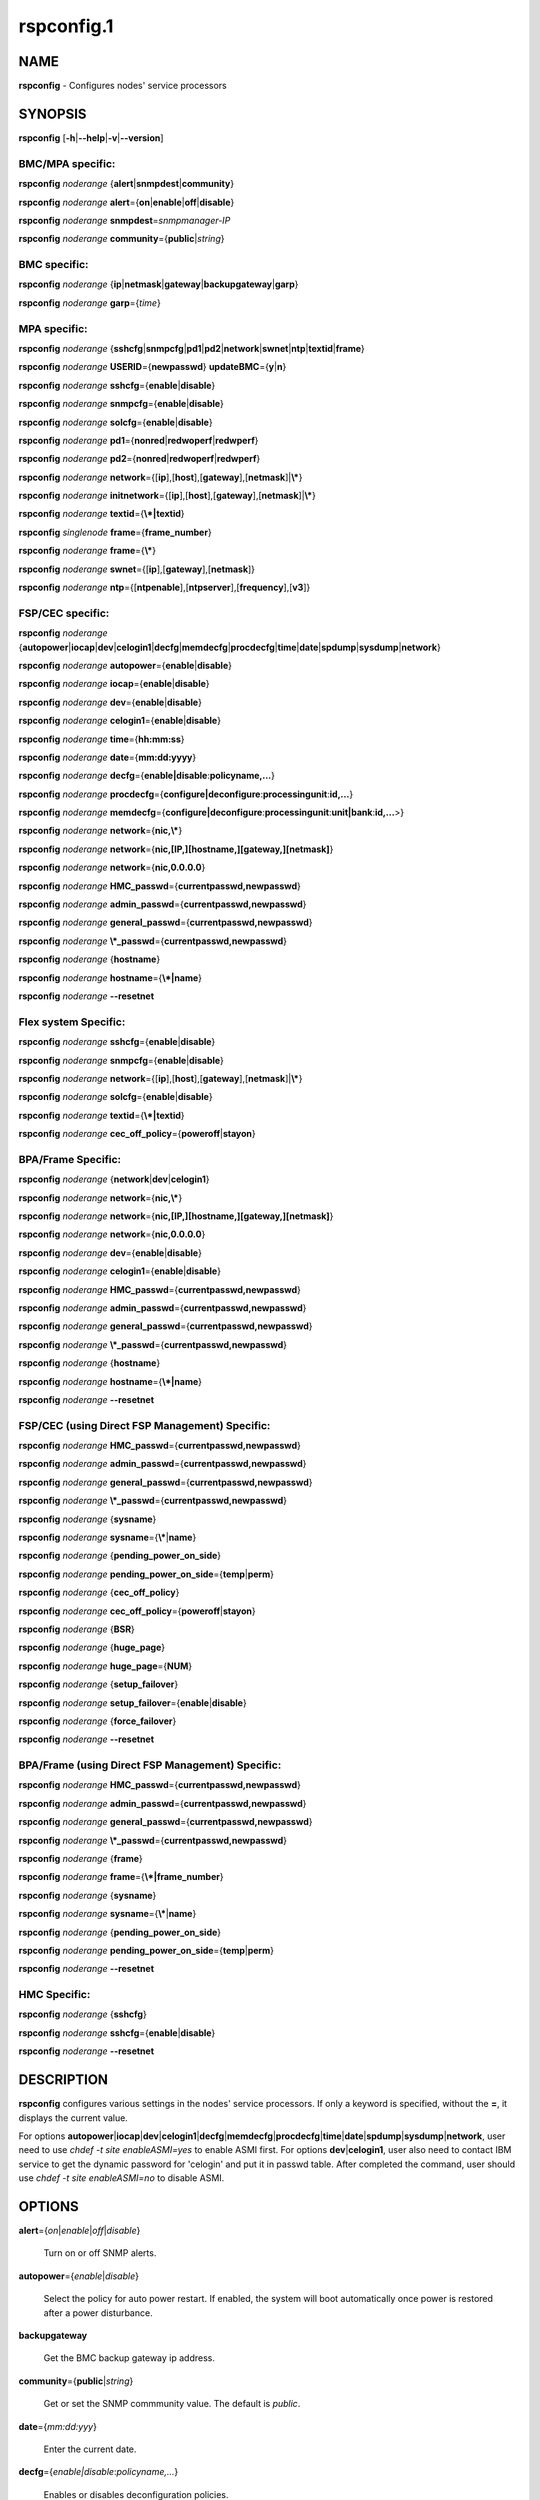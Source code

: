 
###########
rspconfig.1
###########

.. highlight:: perl


****
NAME
****


\ **rspconfig**\  - Configures nodes' service processors


********
SYNOPSIS
********


\ **rspconfig**\  [\ **-h**\ |\ **--help**\ |\ **-v**\ |\ **--version**\ ]

BMC/MPA specific:
=================


\ **rspconfig**\  \ *noderange*\  {\ **alert**\ |\ **snmpdest**\ |\ **community**\ }

\ **rspconfig**\  \ *noderange*\  \ **alert**\ ={\ **on**\ |\ **enable**\ |\ **off**\ |\ **disable**\ }

\ **rspconfig**\  \ *noderange*\  \ **snmpdest**\ =\ *snmpmanager-IP*\ 

\ **rspconfig**\  \ *noderange*\  \ **community**\ ={\ **public**\ |\ *string*\ }


BMC specific:
=============


\ **rspconfig**\  \ *noderange*\  {\ **ip**\ |\ **netmask**\ |\ **gateway**\ |\ **backupgateway**\ |\ **garp**\ }

\ **rspconfig**\  \ *noderange*\  \ **garp**\ ={\ *time*\ }


MPA specific:
=============


\ **rspconfig**\  \ *noderange*\  {\ **sshcfg**\ |\ **snmpcfg**\ |\ **pd1**\ |\ **pd2**\ |\ **network**\ |\ **swnet**\ |\ **ntp**\ |\ **textid**\ |\ **frame**\ }

\ **rspconfig**\  \ *noderange*\  \ **USERID**\ ={\ **newpasswd**\ } \ **updateBMC**\ ={\ **y**\ |\ **n**\ }

\ **rspconfig**\  \ *noderange*\  \ **sshcfg**\ ={\ **enable**\ |\ **disable**\ }

\ **rspconfig**\  \ *noderange*\  \ **snmpcfg**\ ={\ **enable**\ |\ **disable**\ }

\ **rspconfig**\  \ *noderange*\  \ **solcfg**\ ={\ **enable**\ |\ **disable**\ }

\ **rspconfig**\  \ *noderange*\  \ **pd1**\ ={\ **nonred**\ |\ **redwoperf**\ |\ **redwperf**\ }

\ **rspconfig**\  \ *noderange*\  \ **pd2**\ ={\ **nonred**\ |\ **redwoperf**\ |\ **redwperf**\ }

\ **rspconfig**\  \ *noderange*\  \ **network**\ ={[\ **ip**\ ],[\ **host**\ ],[\ **gateway**\ ],[\ **netmask**\ ]|\ **\\***\ }

\ **rspconfig**\  \ *noderange*\  \ **initnetwork**\ ={[\ **ip**\ ],[\ **host**\ ],[\ **gateway**\ ],[\ **netmask**\ ]|\ **\\***\ }

\ **rspconfig**\  \ *noderange*\  \ **textid**\ ={\ **\\*|textid**\ }

\ **rspconfig**\  \ *singlenode*\  \ **frame**\ ={\ **frame_number**\ }

\ **rspconfig**\  \ *noderange*\  \ **frame**\ ={\ **\\***\ }

\ **rspconfig**\  \ *noderange*\  \ **swnet**\ ={[\ **ip**\ ],[\ **gateway**\ ],[\ **netmask**\ ]}

\ **rspconfig**\  \ *noderange*\  \ **ntp**\ ={[\ **ntpenable**\ ],[\ **ntpserver**\ ],[\ **frequency**\ ],[\ **v3**\ ]}


FSP/CEC specific:
=================


\ **rspconfig**\  \ *noderange*\  {\ **autopower**\ |\ **iocap**\ |\ **dev**\ |\ **celogin1**\ |\ **decfg**\ |\ **memdecfg**\ |\ **procdecfg**\ |\ **time**\ |\ **date**\ |\ **spdump**\ |\ **sysdump**\ |\ **network**\ }

\ **rspconfig**\  \ *noderange*\  \ **autopower**\ ={\ **enable**\ |\ **disable**\ }

\ **rspconfig**\  \ *noderange*\  \ **iocap**\ ={\ **enable**\ |\ **disable**\ }

\ **rspconfig**\  \ *noderange*\  \ **dev**\ ={\ **enable**\ |\ **disable**\ }

\ **rspconfig**\  \ *noderange*\  \ **celogin1**\ ={\ **enable**\ |\ **disable**\ }

\ **rspconfig**\  \ *noderange*\  \ **time**\ ={\ **hh:mm:ss**\ }

\ **rspconfig**\  \ *noderange*\  \ **date**\ ={\ **mm:dd:yyyy**\ }

\ **rspconfig**\  \ *noderange*\  \ **decfg**\ ={\ **enable|disable**\ :\ **policyname,...**\ }

\ **rspconfig**\  \ *noderange*\  \ **procdecfg**\ ={\ **configure|deconfigure**\ :\ **processingunit**\ :\ **id,...**\ }

\ **rspconfig**\  \ *noderange*\  \ **memdecfg**\ ={\ **configure|deconfigure**\ :\ **processingunit**\ :\ **unit|bank**\ :\ **id,...**\ >}

\ **rspconfig**\  \ *noderange*\  \ **network**\ ={\ **nic,\\***\ }

\ **rspconfig**\  \ *noderange*\  \ **network**\ ={\ **nic,[IP,][hostname,][gateway,][netmask]**\ }

\ **rspconfig**\  \ *noderange*\  \ **network**\ ={\ **nic,0.0.0.0**\ }

\ **rspconfig**\  \ *noderange*\  \ **HMC_passwd**\ ={\ **currentpasswd,newpasswd**\ }

\ **rspconfig**\  \ *noderange*\  \ **admin_passwd**\ ={\ **currentpasswd,newpasswd**\ }

\ **rspconfig**\  \ *noderange*\  \ **general_passwd**\ ={\ **currentpasswd,newpasswd**\ }

\ **rspconfig**\  \ *noderange*\  \ **\\*_passwd**\ ={\ **currentpasswd,newpasswd**\ }

\ **rspconfig**\  \ *noderange*\  {\ **hostname**\ }

\ **rspconfig**\  \ *noderange*\  \ **hostname**\ ={\ **\\*|name**\ }

\ **rspconfig**\  \ *noderange*\  \ **--resetnet**\ 


Flex system Specific:
=====================


\ **rspconfig**\  \ *noderange*\  \ **sshcfg**\ ={\ **enable**\ |\ **disable**\ }

\ **rspconfig**\  \ *noderange*\  \ **snmpcfg**\ ={\ **enable**\ |\ **disable**\ }

\ **rspconfig**\  \ *noderange*\  \ **network**\ ={[\ **ip**\ ],[\ **host**\ ],[\ **gateway**\ ],[\ **netmask**\ ]|\ **\\***\ }

\ **rspconfig**\  \ *noderange*\  \ **solcfg**\ ={\ **enable**\ |\ **disable**\ }

\ **rspconfig**\  \ *noderange*\  \ **textid**\ ={\ **\\*|textid**\ }

\ **rspconfig**\  \ *noderange*\  \ **cec_off_policy**\ ={\ **poweroff**\ |\ **stayon**\ }


BPA/Frame Specific:
===================


\ **rspconfig**\  \ *noderange*\  {\ **network**\ |\ **dev**\ |\ **celogin1**\ }

\ **rspconfig**\  \ *noderange*\  \ **network**\ ={\ **nic,\\***\ }

\ **rspconfig**\  \ *noderange*\  \ **network**\ ={\ **nic,[IP,][hostname,][gateway,][netmask]**\ }

\ **rspconfig**\  \ *noderange*\  \ **network**\ ={\ **nic,0.0.0.0**\ }

\ **rspconfig**\  \ *noderange*\  \ **dev**\ ={\ **enable**\ |\ **disable**\ }

\ **rspconfig**\  \ *noderange*\  \ **celogin1**\ ={\ **enable**\ |\ **disable**\ }

\ **rspconfig**\  \ *noderange*\  \ **HMC_passwd**\ ={\ **currentpasswd,newpasswd**\ }

\ **rspconfig**\  \ *noderange*\  \ **admin_passwd**\ ={\ **currentpasswd,newpasswd**\ }

\ **rspconfig**\  \ *noderange*\  \ **general_passwd**\ ={\ **currentpasswd,newpasswd**\ }

\ **rspconfig**\  \ *noderange*\  \ **\\*_passwd**\ ={\ **currentpasswd,newpasswd**\ }

\ **rspconfig**\  \ *noderange*\  {\ **hostname**\ }

\ **rspconfig**\  \ *noderange*\  \ **hostname**\ ={\ **\\*|name**\ }

\ **rspconfig**\  \ *noderange*\  \ **--resetnet**\ 


FSP/CEC (using Direct FSP Management) Specific:
===============================================


\ **rspconfig**\  \ *noderange*\  \ **HMC_passwd**\ ={\ **currentpasswd,newpasswd**\ }

\ **rspconfig**\  \ *noderange*\  \ **admin_passwd**\ ={\ **currentpasswd,newpasswd**\ }

\ **rspconfig**\  \ *noderange*\  \ **general_passwd**\ ={\ **currentpasswd,newpasswd**\ }

\ **rspconfig**\  \ *noderange*\  \ **\\*_passwd**\ ={\ **currentpasswd,newpasswd**\ }

\ **rspconfig**\  \ *noderange*\  {\ **sysname**\ }

\ **rspconfig**\  \ *noderange*\  \ **sysname**\ ={\ **\\***\ |\ **name**\ }

\ **rspconfig**\  \ *noderange*\  {\ **pending_power_on_side**\ }

\ **rspconfig**\  \ *noderange*\  \ **pending_power_on_side**\ ={\ **temp**\ |\ **perm**\ }

\ **rspconfig**\  \ *noderange*\  {\ **cec_off_policy**\ }

\ **rspconfig**\  \ *noderange*\  \ **cec_off_policy**\ ={\ **poweroff**\ |\ **stayon**\ }

\ **rspconfig**\  \ *noderange*\  {\ **BSR**\ }

\ **rspconfig**\  \ *noderange*\  {\ **huge_page**\ }

\ **rspconfig**\  \ *noderange*\  \ **huge_page**\ ={\ **NUM**\ }

\ **rspconfig**\  \ *noderange*\  {\ **setup_failover**\ }

\ **rspconfig**\  \ *noderange*\  \ **setup_failover**\ ={\ **enable**\ |\ **disable**\ }

\ **rspconfig**\  \ *noderange*\  {\ **force_failover**\ }

\ **rspconfig**\  \ *noderange*\  \ **--resetnet**\ 


BPA/Frame (using Direct FSP Management) Specific:
=================================================


\ **rspconfig**\  \ *noderange*\  \ **HMC_passwd**\ ={\ **currentpasswd,newpasswd**\ }

\ **rspconfig**\  \ *noderange*\  \ **admin_passwd**\ ={\ **currentpasswd,newpasswd**\ }

\ **rspconfig**\  \ *noderange*\  \ **general_passwd**\ ={\ **currentpasswd,newpasswd**\ }

\ **rspconfig**\  \ *noderange*\  \ **\\*_passwd**\ ={\ **currentpasswd,newpasswd**\ }

\ **rspconfig**\  \ *noderange*\  {\ **frame**\ }

\ **rspconfig**\  \ *noderange*\  \ **frame**\ ={\ **\\*|frame_number**\ }

\ **rspconfig**\  \ *noderange*\  {\ **sysname**\ }

\ **rspconfig**\  \ *noderange*\  \ **sysname**\ ={\ **\\***\ |\ **name**\ }

\ **rspconfig**\  \ *noderange*\  {\ **pending_power_on_side**\ }

\ **rspconfig**\  \ *noderange*\  \ **pending_power_on_side**\ ={\ **temp**\ |\ **perm**\ }

\ **rspconfig**\  \ *noderange*\  \ **--resetnet**\ 


HMC Specific:
=============


\ **rspconfig**\  \ *noderange*\  {\ **sshcfg**\ }

\ **rspconfig**\  \ *noderange*\  \ **sshcfg**\ ={\ **enable**\ |\ **disable**\ }

\ **rspconfig**\  \ *noderange*\  \ **--resetnet**\ 



***********
DESCRIPTION
***********


\ **rspconfig**\  configures various settings in the nodes' service processors.  If only a keyword is
specified, without the \ **=**\ , it displays the current value.

For options \ **autopower**\ |\ **iocap**\ |\ **dev**\ |\ **celogin1**\ |\ **decfg**\ |\ **memdecfg**\ |\ **procdecfg**\ |\ **time**\ |\ **date**\ |\ **spdump**\ |\ **sysdump**\ |\ **network**\ , user need to use \ *chdef -t site enableASMI=yes*\  to enable ASMI first. For options \ **dev**\ |\ **celogin1**\ , user also need to contact IBM service to get the dynamic password for 'celogin' and put it in passwd table. After completed the command, user should use \ *chdef -t site enableASMI=no*\  to disable ASMI.


*******
OPTIONS
*******



\ **alert**\ ={\ *on*\ |\ *enable*\ |\ *off*\ |\ *disable*\ }
 
 Turn on or off SNMP alerts.
 


\ **autopower**\ ={\ *enable*\ |\ *disable*\ }
 
 Select the policy for auto power restart. If enabled, the system will boot automatically once power is restored after a power disturbance.
 


\ **backupgateway**\ 
 
 Get the BMC backup gateway ip address.
 


\ **community**\ ={\ **public**\ |\ *string*\ }
 
 Get or set the SNMP commmunity value. The default is \ *public*\ .
 


\ **date**\ ={\ *mm:dd:yyy*\ }
 
 Enter the current date.
 


\ **decfg**\ ={\ *enable|disable*\ :\ *policyname,...*\ }
 
 Enables or disables deconfiguration policies.
 


\ **frame**\ ={\ **framenumber**\ |\ *\\**\ }
 
 Set or get frame number.  If no framenumber and \* specified, framenumber for the nodes will be displayed and updated in xCAAT database.  If framenumber is specified, it only supports single node and the framenumber will be set for that frame.  If \* is specified, it supports noderange and all the frame numbers for the noderange will be read from xCAT database and set to frames. Setting the frame number is a disruptive command which requires all CECs to be powered off prior to issuing the command.
 


\ **cec_off_policy**\ ={\ **poweroff**\ |\ **stayon**\ }
 
 Set or get cec off policy after lpars are powered off.  If no cec_off_policy value specified, the cec_off_policy for the nodes will be displayed. the cec_off_policy has two values: \ **poweroff**\  and \ **stayon**\ . \ **poweroff**\  means Power off when last partition powers off. \ **stayon**\  means Stay running after last partition powers off. If cec_off_policy value is specified, the cec off policy will be set for that cec.
 


\ **HMC_passwd**\ ={\ **currentpasswd,newpasswd**\ }
 
 Change the password of the userid \ **HMC**\  for CEC/Frame. If the CEC/Frame is the factory default, the currentpasswd should NOT be specified; otherwise, the currentpasswd should be specified to the current password of the userid \ **HMC**\  for the CEC/Frame.
 


\ **admin_passwd**\ ={\ **currentpasswd,newpasswd**\ }
 
 Change the password of the userid \ **admin**\  for CEC/Frame from currentpasswd to newpasswd. If the CEC/Frame is the factory default, the currentpasswd should NOT be specified; otherwise, the currentpasswd should be specified to the current password of the userid \ **admin**\  for the CEC/Frame.
 


\ **general_passwd**\ ={\ **currentpasswd,newpasswd**\ }
 
 Change the password of the userid \ **general**\  for CEC/Frame from currentpasswd to newpasswd. If the CEC/Frame is the factory default, the currentpasswd should NOT be specified; otherwise, the currentpasswd should be specified to the current password of the userid \ **general**\  for the CEC/Frame.
 


\ ** \\*_passwd**\ ={\ **currentpasswd,newpasswd**\ }
 
 Change the passwords of the userids \ **HMC**\ , \ **admin**\  and \ **general**\  for CEC/Frame from currentpasswd to newpasswd. If the CEC/Frame is the factory default, the currentpasswd should NOT be specified; otherwise, if the current passwords of the userids \ **HMC**\ , \ **admin**\  and \ **general**\  for CEC/Frame are the same one, the currentpasswd should be specified to the current password, and then the password will be changed to the newpasswd. If the CEC/Frame is NOT the factory default, and the current passwords of the userids \ **HMC**\ , \ **admin**\  and \ **general**\  for CEC/Frame are NOT the same one, this option could NOT be used, and we should change the password one by one.
 


\ **frequency**\ 
 
 The NTP update frequency (in minutes).
 


\ **garp**\ =\ *time*\ 
 
 Get or set Gratuitous ARP generation interval. The unit is number of 1/2 second.
 


\ **gateway**\ 
 
 The gateway ip address.
 


\ **hostname**\ 
 
 Display the CEC/BPA system names.
 


\ **BSR**\ 
 
 Get Barrier Synchronization Register (BSR) allocation for a CEC.
 


\ **huge_page**\ 
 
 Query huge page information or request NUM of huge pages for CEC. If no value specified, it means query huge page information for the specified CECs, if a CEC is specified, the specified huge_page value NUM will be used as the requested number of huge pages for the CEC, if CECs are specified, it means to request the same NUM huge pages for all the specified CECs.
 


\ **setup_failover**\ ={\ *enable*\ |\ *disable*\ }
 
 Enable or disable the service processor failover function of a CEC or display status of this function.
 


\ **force_failover**\ 
 
 Force a service processor failover from the primary service processor to the secondary service processor.
 


\ **hostname**\ ={\ *\\*|name*\ }
 
 Set CEC/BPA system names to the names in xCAT DB or the input name.
 


\ **iocap**\ ={\ *enable*\ |\ *disable*\ }
 
 Select the policy for I/O Adapter Enlarged Capacity. This option controls the size of PCI memory space allocated to each PCI slot.
 


\ **dev**\ ={\ *enable*\ |\ *disable*\ }
 
 Enable or disable the CEC|Frame 'dev' account or display account status if no value specified.
 


\ **celogin1**\ ={\ *enable*\ |\ *disable*\ }
 
 Enable or disable the CEC|Frame 'celogin1' account or display account status if no value specified.
 


\ **ip**\ 
 
 The ip address.
 


\ **memdecfg**\ ={\ *configure|deconfigure*\ :\ *processingunit*\ :\ *unit|bank*\ :\ *id,...*\ }
 
 Select whether each memory bank should be enabled or disabled. State changes take effect on the next platform boot.
 


\ **netmask**\ 
 
 The subnet mask.
 


\ **network**\ ={[\ *ip*\ ],[\ *host*\ ],[\ *gateway*\ ],[\ *netmask*\ ]|\*}
 
 For MPA:  get or set the MPA network parameters. If '\*' is specified, all parameters are read from the xCAT database.
 
 For FSP of Flex system P node: set the network parameters. If '\*' is specified, all parameters are read from the xCAT database.
 


\ **initnetwork**\ ={[\ *ip*\ ],[\ *host*\ ],[\ *gateway*\ ],[\ *netmask*\ ]|\*}
 
 For MPA only. Connecting to the IP of MPA from the hosts.otherinterfaces to set the MPA network parameters. If '\*' is specified, all parameters are read from the xCAT database.
 


\ **network**\ ={\ *nic*\ ,{[\ *ip*\ ],[\ *host*\ ],[\ *gateway*\ ],[\ *netmask*\ ]}|\*}
 
 Not only for FSP/BPA but also for IMM. Get or set the FSP/BPA/IMM network parameters. If '\*' is specified, all parameters are read from the xCAT database. 
 If the value of \ *ip*\  is '0.0.0.0', this \ *nic*\  will be configured as a DHCP client. Otherwise this \ *nic*\  will be configured with a static IP.
 
 Note that IPs of FSP/BPAs will be updated with this option, user needs to put the new IPs to /etc/hosts manually or with xCAT command makehosts. For more details, see the man page of makehosts.
 


\ **nonred**\ 
 
 Allows loss of redundancy.
 


\ **ntp**\ ={[\ *ntpenable*\ ],[\ *ntpserver*\ ],[\ *frequency*\ ],[\ *v3*\ ]}
 
 Get or set the MPA Network Time Protocol (NTP) parameters.
 


\ **ntpenable**\ 
 
 Enable or disable NTP (enable|disable).
 


\ **ntpserver**\ 
 
 Get or set NTP server IP address or name.
 


\ **pd1**\ ={\ **nonred**\ |\ **redwoperf**\ |\ **redwperf**\ }
 
 Power Domain 1 - determines how an MPA responds to a loss of redundant power.
 


\ **pd2**\ ={\ **nonred**\ |\ **redwoperf**\ |\ **redwperf**\ }
 
 Power Domain 2 - determines how an MPA responds to a loss of redundant power.
 


\ **procdecfg**\ ={\ *configure|deconfigure*\ :\ *processingunit*\ :\ *id,...*\ }
 
 Selects whether each processor should be enabled or disabled. State changes take effect on the next platform boot.
 


\ **redwoperf**\ 
 
 Prevents components from turning on that will cause loss of power redundancy.
 


\ **redwperf**\ 
 
 Power throttles components to maintain power redundancy and prevents components from turning on that will cause loss of power redundancy.
 


\ **snmpcfg**\ ={\ *enable*\ |\ *disable*\ }
 
 Enable or disable SNMP on MPA.
 


\ **snmpdest**\ =\ *snmpmanager-IP*\ 
 
 Get or set where the SNMP alerts should be sent to.
 


\ **solcfg**\ ={\ *enable*\ |\ *disable*\ }
 
 Enable or disable the sol on MPA (or CMM) and blade servers belongs to it.
 


\ **spdump**\ 
 
 Performs a service processor dump.
 


\ **sshcfg**\ ={\ *enable*\ |\ *disable*\ }
 
 Enable or disable SSH on MPA.
 


\ **swnet**\ ={[\ *ip*\ ],[\ *gateway*\ ],[\ *netmask*\ ]}
 
 Set the Switch network parameters.
 


\ **sysdump**\ 
 
 Performs a system dump.
 


\ **sysname**\ 
 
 Query or set sysname for CEC or Frame. If no value specified, means to query sysname of the specified nodes. If '\*' specified, it means to set sysname for the specified nodes, and the sysname values would get from xCAT datebase. If a string is specified, it means to use the string as sysname value to set for the specified node.
 


\ **pending_power_on_side**\ ={\ *temp|perm*\ }
 
 List or set pending power on side for CEC or Frame. If no pending_power_on_side value specified, the pending power on side for the CECs or frames will be displayed. If specified, the pending_power_on_side value will be set to CEC's FSPs or Frame's BPAs. The value 'temp' means T-side or temporary side. The value 'perm' means P-side or permanent side.
 


\ **time**\ ={\ *hh:mm:ss*\ }
 
 Enter the current time in UTC (Coordinated Universal Time) format.
 


\ **textid**\ ={\ *\\*|textid*\ }
 
 Set the blade or MPA textid. When using '\*', the textid used is the node name specified on the command-line. Note that when specifying an actual textid, only a single node can be specified in the noderange.
 


\ **USERID**\ ={\ *newpasswd*\ } \ **updateBMC**\ ={\ *y|n*\ }
 
 Change the password of the userid \ **USERID**\  for CMM in Flex system cluster. The option \ *updateBMC*\  can be used to specify whether updating the password of BMCs that connected to the speified CMM. The value is 'y' by default which means whenever updating the password of CMM, the password of BMCs will be also updated. Note that there will be several seconds needed before this command complete.
 
 If value \ **\\***\  is specified for USERID and the object node is \ *Flex System X node*\ , the password used to access the BMC of the System X node through IPMI will be updated as the same password of the userid \ **USERID**\  of the CMM in the same cluster.
 


\ **--resetnet**\ 
 
 Reset the network interfaces of the specified nodes.
 


\ **v3**\ 
 
 Enable or disable v3 authentication (enable|disable).
 


\ **-h**\ |\ **--help**\ 
 
 Prints out a brief usage message.
 


\ **-v**\ , \ **--version**\ 
 
 Display the version number.
 



********
EXAMPLES
********



\*
 
 To setup new ssh keys on the Management Module mm:
 
 
 .. code-block:: perl
 
   B<rspconfig> mm snmpcfg=enable sshcfg=enable
 
 


\*
 
 To turn on SNMP alerts for node5:
 
 \ **rspconfig**\  \ *node5*\  \ **alert**\ =\ **on**\ 
 
 
 .. code-block:: perl
 
   node5: Alerts: enabled
 
 


\*
 
 To display the destination setting for SNMP alerts for node4:
 
 \ **rspconfig**\  \ *node4 snmpdest*\ 
 
 
 .. code-block:: perl
 
   node4: BMC SNMP Destination 1: 9.114.47.227
 
 


\*
 
 To display the frame number for frame 9A00-10000001
 
 \ **rspconfig**\  \ *9A00-10000001 frame*\ 
 
 
 .. code-block:: perl
 
   9A00-10000001: 1
 
 


\*
 
 To set the frame number for frame 9A00-10000001
 
 \ **rspconfig**\  \ *9A00-10000001 frame=2*\ 
 
 
 .. code-block:: perl
 
   9A00-10000001: SUCCESS
 
 


\*
 
 To set the frame numbers for frame 9A00-10000001 and 9A00-10000002
 
 \ **rspconfig**\  \ *9A00-10000001,9A00-10000002 frame=\\**\ 
 
 
 .. code-block:: perl
 
   9A00-10000001: SUCCESS
   9A00-10000002: SUCCESS
 
 


\*
 
 To display the MPA network parameters for mm01:
 
 \ **rspconfig**\  \ *mm01 network*\ 
 
 
 .. code-block:: perl
 
   mm01: MM IP: 192.168.1.47
   mm01: MM Hostname: MM001125C31F28
   mm01: Gateway: 192.168.1.254
   mm01: Subnet Mask: 255.255.255.224
 
 


\*
 
 To change the MPA network parameters with the values in the xCAT database for mm01:
 
 \ **rspconfig**\  \ *mm01 network=\\**\ 
 
 
 .. code-block:: perl
 
   mm01: MM IP: 192.168.1.47
   mm01: MM Hostname: mm01
   mm01: Gateway: 192.168.1.254
   mm01: Subnet Mask: 255.255.255.224
 
 


\*
 
 To change only the gateway parameter for the MPA network mm01:
 
 \ **rspconfig**\  \ *mm01 network=,,192.168.1.1,*\ 
 
 
 .. code-block:: perl
 
   mm01: Gateway: 192.168.1.1
 
 


\*
 
 To display the FSP network parameters for fsp01:
 
 \ **rspconfig**\  \ *fsp01 network*\ 
 
 
 .. code-block:: perl
 
   fsp01:
          eth0:
                  IP Type: Dynamic
                  IP Address: 192.168.1.215
                  Hostname:
                  Gateway:
                  Netmask: 255.255.255.0
  
          eth1:
                  IP Type: Dynamic
                  IP Address: 192.168.200.51
                  Hostname: fsp01
                  Gateway:
                  Netmask: 255.255.255.0
 
 


\*
 
 To change the FSP network parameters with the values in command line for eth0 on fsp01:
 
 \ **rspconfig**\  \ *fsp01 network=eth0,192.168.1.200,fsp01,,255.255.255.0*\ 
 
 
 .. code-block:: perl
 
   fsp01: Success to set IP address,hostname,netmask
 
 


\*
 
 To change the FSP network parameters with the values in the xCAT database for eth0 on fsp01:
 
 \ **rspconfig**\  \ *fsp01 network=eth0,\\**\ 
 
 
 .. code-block:: perl
 
   fsp01: Success to set IP address,hostname,gateway,netmask
 
 


\*
 
 To configure eth0 on fsp01 to get dynamic IP address from DHCP server:
 
 \ **rspconfig**\  \ *fsp01 network=eth0,0.0.0.0*\ 
 
 
 .. code-block:: perl
 
   fsp01: Success to set IP type to dynamic.
 
 


\*
 
 To get the current power redundancy mode for power domain 1 on mm01:
 
 \ **rspconfig**\  \ *mm01 pd1*\ 
 
 
 .. code-block:: perl
 
   mm01: Redundant without performance impact
 
 


\*
 
 To change the current power redundancy mode for power domain 1 on mm01 to non-redundant:
 
 \ **rspconfig**\  \ *mm01 pd1=nonred*\ 
 
 
 .. code-block:: perl
 
   mm01: nonred
 
 


\*
 
 To enable NTP with an NTP server address of 192.168.1.1, an update frequency of 90 minutes, and with v3 authentication enabled on mm01:
 
 \ **rspconfig**\  \ *mm01 ntp=enable,192.168.1.1,90,enable*\ 
 
 
 .. code-block:: perl
 
   mm01: NTP: disabled
   mm01: NTP Server: 192.168.1.1
   mm01: NTP: 90 (minutes)
   mm01: NTP: enabled
 
 


\*
 
 To disable NTP v3 authentication only on mm01:
 
 \ **rspconfig**\  \ *mm01 ntp=,,,disable*\ 
 
 
 .. code-block:: perl
 
   mm01: NTP v3: disabled
 
 


\*
 
 To disable Predictive Failure and L2 Failure deconfiguration policies on mm01:
 
 \ **rspconfig**\  \ *mm01 decfg=disable:predictive,L3*\ 
 
 
 .. code-block:: perl
 
   mm01: Success
 
 


\*
 
 To deconfigure processors 4 and 5 of Processing Unit 0 on mm01:
 
 \ **rspconfig**\  \ *mm01 procedecfg=deconfigure:0:4,5*\ 
 
 
 .. code-block:: perl
 
   mm01: Success
 
 


\*
 
 To check if CEC sysname set correct on mm01:
 
 \ **rspconfig**\  \ *mm01 sysname*\ 
 
 
 .. code-block:: perl
 
   mm01: mm01
 
 
 \ **rspconfig**\  \ *mm01 sysname=cec01*\ 
 
 
 .. code-block:: perl
 
   mm01: Success
 
 
 \ **rspconfig**\  \ *mm01 sysname*\ 
 
 
 .. code-block:: perl
 
   mm01: cec01
 
 


\*
 
 To check and change the pending_power_on_side value of cec01's fsps:
 
 \ **rspconfig**\  \ *cec01 pending_power_on_side*\ 
 
 
 .. code-block:: perl
 
   cec01: Pending Power On Side Primary: temp
   cec01: Pending Power On Side Secondary: temp
 
 
 \ **rspconfig**\  \ *cec01 pending_power_on_side=perm*\ 
 
 
 .. code-block:: perl
 
   cec01: Success
 
 
 \ **rspconfig**\  \ *cec01 pending_power_on_side*\ 
 
 
 .. code-block:: perl
 
   cec01: Pending Power On Side Primary: perm
   cec01: Pending Power On Side Secondary: perm
 
 


\*
 
 To show the BSR allocation for cec01:
 
 \ **rspconfig**\  \ *cec01 BSR*\ 
 
 
 .. code-block:: perl
 
   cec01: Barrier Synchronization Register (BSR)
   cec01: Number of BSR arrays: 256
   cec01: Bytes per BSR array : 4096
   cec01: Available BSR array : 0
   cec01: Partition name: BSR arrays
   cec01: lpar01        : 32
   cec01: lpar02        : 32
   cec01: lpar03        : 32
   cec01: lpar04        : 32
   cec01: lpar05        : 32
   cec01: lpar06        : 32
   cec01: lpar07        : 32
   cec01: lpar08        : 32
 
 


\*
 
 To query the huge page information for CEC1, enter:
 
 \ **rspconfig**\  \ *CEC1 huge_page*\ 
 
 
 .. code-block:: perl
 
   CEC1: Huge Page Memory
   CEC1: Available huge page memory(in pages):    0
   CEC1: Configurable huge page memory(in pages): 12
   CEC1: Page Size (in GB):                       16
   CEC1: Maximum huge page memory(in pages):      24
   CEC1: Requested huge page memory(in pages):    15
   CEC1: Partition name: Huge pages
   CEC1: lpar1         : 3
   CEC1: lpar5         : 3
   CEC1: lpar9         : 3
   CEC1: lpar13        : 3
   CEC1: lpar17        : 0
   CEC1: lpar21        : 0
   CEC1: lpar25        : 0
   CEC1: lpar29        : 0
 
 


\*
 
 To request 10 huge pages for CEC1, enter:
 
 \ **rspconfig**\  \ *CEC1 huge_page=10*\ 
 
 
 .. code-block:: perl
 
   CEC1: Success
 
 


\*
 
 To disable service processor failover for cec01, in order to complete this command, the user should power off cec01 first:
 
 \ **rspconfig**\  \ *cec01 setup_failover*\ 
 
 
 .. code-block:: perl
 
   cec01: Failover status: Enabled
 
 
 \ **rpower**\  \ *cec01 off*\ 
 
 \ **rspconfig**\  \ *cec01 setup_failover=disable*\ 
 
 
 .. code-block:: perl
 
   cec01: Success
 
 
 \ **rspconfig**\  \ *cec01 setup_failover*\ 
 
 
 .. code-block:: perl
 
   cec01: Failover status: Disabled
 
 


\*
 
 To force service processor failover for cec01:
 
 \ **lshwconn**\  \ *cec01*\ 
 
 
 .. code-block:: perl
 
   cec01: 192.168.1.1: LINE DOWN
   cec01: 192.168.2.1: sp=primary,ipadd=192.168.2.1,alt_ipadd=unavailable,state=LINE UP
   cec01: 192.168.1.2: sp=secondary,ipadd=192.168.1.2,alt_ipadd=unavailable,state=LINE UP
   cec01: 192.168.2.2: LINE DOWN
 
 
 \ **rspconfig**\  \ *cec01 force_failover*\ 
 
 
 .. code-block:: perl
 
   cec01: Success.
 
 
 \ **lshwconn**\  \ *cec01*\ 
 
 
 .. code-block:: perl
 
   cec01: 192.168.1.1: sp=secondary,ipadd=192.168.1.1,alt_ipadd=unavailable,state=LINE UP
   cec01: 192.168.2.1: LINE DOWN
   cec01: 192.168.1.2: LINE DOWN
   cec01: 192.168.2.2: sp=primary,ipadd=192.168.2.2,alt_ipadd=unavailable,state=LINE UP
 
 


\*
 
 To deconfigure memory bank 9 and 10 of Processing Unit 0 on mm01:
 
 \ **rspconfig**\  \ *mm01 memdecfg=deconfigure:bank:0:9,10*\ 
 
 
 .. code-block:: perl
 
   mm01: Success
 
 


\*
 
 To reset the network interface of the specified nodes:
 
 \ **rspconfig**\  \ *--resetnet*\ 
 
 Output is similar to:
 
 
 .. code-block:: perl
 
   Start to reset network..
  
   Reset network failed nodes:
  
   Reset network succeed nodes:
   Server-8233-E8B-SN1000ECP-A,Server-9119-FHA-SN0275995-B,Server-9119-FHA-SN0275995-A,
  
   Reset network finished.
 
 


\*
 
 To update the existing admin password on fsp:
 
 \ **rspconfig**\  \ *fsp admin_passwd=admin,abc123*\ 
 
 
 .. code-block:: perl
 
   fsp: Success
 
 


\*
 
 To set the initial password for user HMC on fsp:
 
 \ **rspconfig**\  \ *fsp HMC_passwd=,abc123*\ 
 
 
 .. code-block:: perl
 
   fsp: Success
 
 



********
SEE ALSO
********


noderange(3)|noderange.3, rpower(1)|rpower.1, rcons(1)|rcons.1, rinv(1)|rinv.1, rvitals(1)|rvitals.1, rscan(1)|rscan.1, rflash(1)|rflash.1

